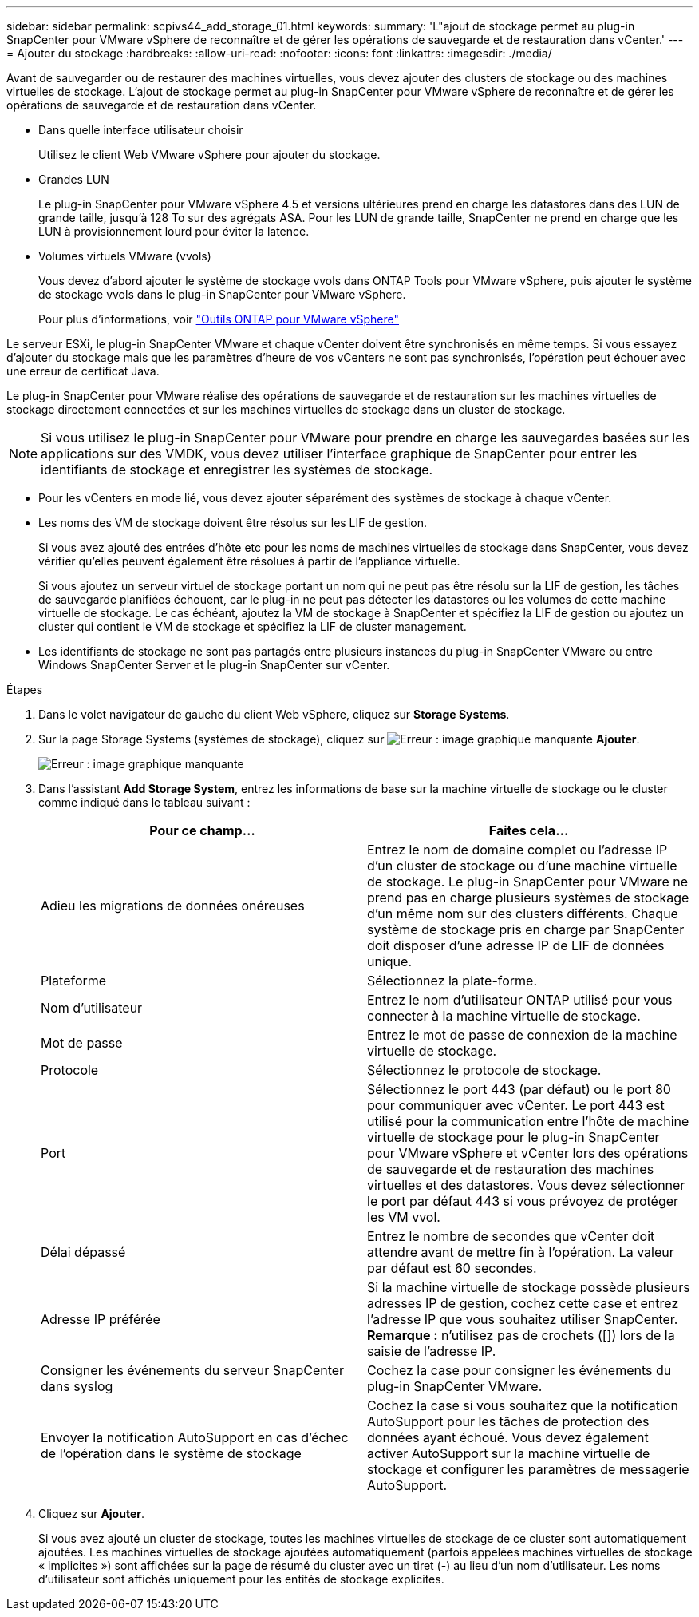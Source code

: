 ---
sidebar: sidebar 
permalink: scpivs44_add_storage_01.html 
keywords:  
summary: 'L"ajout de stockage permet au plug-in SnapCenter pour VMware vSphere de reconnaître et de gérer les opérations de sauvegarde et de restauration dans vCenter.' 
---
= Ajouter du stockage
:hardbreaks:
:allow-uri-read: 
:nofooter: 
:icons: font
:linkattrs: 
:imagesdir: ./media/


[role="lead"]
Avant de sauvegarder ou de restaurer des machines virtuelles, vous devez ajouter des clusters de stockage ou des machines virtuelles de stockage. L'ajout de stockage permet au plug-in SnapCenter pour VMware vSphere de reconnaître et de gérer les opérations de sauvegarde et de restauration dans vCenter.

* Dans quelle interface utilisateur choisir
+
Utilisez le client Web VMware vSphere pour ajouter du stockage.

* Grandes LUN
+
Le plug-in SnapCenter pour VMware vSphere 4.5 et versions ultérieures prend en charge les datastores dans des LUN de grande taille, jusqu'à 128 To sur des agrégats ASA. Pour les LUN de grande taille, SnapCenter ne prend en charge que les LUN à provisionnement lourd pour éviter la latence.

* Volumes virtuels VMware (vvols)
+
Vous devez d'abord ajouter le système de stockage vvols dans ONTAP Tools pour VMware vSphere, puis ajouter le système de stockage vvols dans le plug-in SnapCenter pour VMware vSphere.

+
Pour plus d'informations, voir https://docs.netapp.com/vapp-98/index.jsp["Outils ONTAP pour VMware vSphere"^]



Le serveur ESXi, le plug-in SnapCenter VMware et chaque vCenter doivent être synchronisés en même temps. Si vous essayez d'ajouter du stockage mais que les paramètres d'heure de vos vCenters ne sont pas synchronisés, l'opération peut échouer avec une erreur de certificat Java.

Le plug-in SnapCenter pour VMware réalise des opérations de sauvegarde et de restauration sur les machines virtuelles de stockage directement connectées et sur les machines virtuelles de stockage dans un cluster de stockage.


NOTE: Si vous utilisez le plug-in SnapCenter pour VMware pour prendre en charge les sauvegardes basées sur les applications sur des VMDK, vous devez utiliser l'interface graphique de SnapCenter pour entrer les identifiants de stockage et enregistrer les systèmes de stockage.

* Pour les vCenters en mode lié, vous devez ajouter séparément des systèmes de stockage à chaque vCenter.
* Les noms des VM de stockage doivent être résolus sur les LIF de gestion.
+
Si vous avez ajouté des entrées d'hôte etc pour les noms de machines virtuelles de stockage dans SnapCenter, vous devez vérifier qu'elles peuvent également être résolues à partir de l'appliance virtuelle.

+
Si vous ajoutez un serveur virtuel de stockage portant un nom qui ne peut pas être résolu sur la LIF de gestion, les tâches de sauvegarde planifiées échouent, car le plug-in ne peut pas détecter les datastores ou les volumes de cette machine virtuelle de stockage. Le cas échéant, ajoutez la VM de stockage à SnapCenter et spécifiez la LIF de gestion ou ajoutez un cluster qui contient le VM de stockage et spécifiez la LIF de cluster management.

* Les identifiants de stockage ne sont pas partagés entre plusieurs instances du plug-in SnapCenter VMware ou entre Windows SnapCenter Server et le plug-in SnapCenter sur vCenter.


.Étapes
. Dans le volet navigateur de gauche du client Web vSphere, cliquez sur *Storage Systems*.
. Sur la page Storage Systems (systèmes de stockage), cliquez sur image:scpivs44_image6.png["Erreur : image graphique manquante"] *Ajouter*.
+
image:scpivs44_image12.png["Erreur : image graphique manquante"]

. Dans l'assistant *Add Storage System*, entrez les informations de base sur la machine virtuelle de stockage ou le cluster comme indiqué dans le tableau suivant :
+
|===
| Pour ce champ… | Faites cela… 


| Adieu les migrations de données onéreuses | Entrez le nom de domaine complet ou l'adresse IP d'un cluster de stockage ou d'une machine virtuelle de stockage. Le plug-in SnapCenter pour VMware ne prend pas en charge plusieurs systèmes de stockage d'un même nom sur des clusters différents. Chaque système de stockage pris en charge par SnapCenter doit disposer d'une adresse IP de LIF de données unique. 


| Plateforme | Sélectionnez la plate-forme. 


| Nom d'utilisateur | Entrez le nom d'utilisateur ONTAP utilisé pour vous connecter à la machine virtuelle de stockage. 


| Mot de passe | Entrez le mot de passe de connexion de la machine virtuelle de stockage. 


| Protocole | Sélectionnez le protocole de stockage. 


| Port | Sélectionnez le port 443 (par défaut) ou le port 80 pour communiquer avec vCenter. Le port 443 est utilisé pour la communication entre l'hôte de machine virtuelle de stockage pour le plug-in SnapCenter pour VMware vSphere et vCenter lors des opérations de sauvegarde et de restauration des machines virtuelles et des datastores. Vous devez sélectionner le port par défaut 443 si vous prévoyez de protéger les VM vvol. 


| Délai dépassé | Entrez le nombre de secondes que vCenter doit attendre avant de mettre fin à l'opération. La valeur par défaut est 60 secondes. 


| Adresse IP préférée | Si la machine virtuelle de stockage possède plusieurs adresses IP de gestion, cochez cette case et entrez l'adresse IP que vous souhaitez utiliser SnapCenter. *Remarque :* n'utilisez pas de crochets ([]) lors de la saisie de l'adresse IP. 


| Consigner les événements du serveur SnapCenter dans syslog | Cochez la case pour consigner les événements du plug-in SnapCenter VMware. 


| Envoyer la notification AutoSupport en cas d'échec de l'opération dans le système de stockage | Cochez la case si vous souhaitez que la notification AutoSupport pour les tâches de protection des données ayant échoué. Vous devez également activer AutoSupport sur la machine virtuelle de stockage et configurer les paramètres de messagerie AutoSupport. 
|===
. Cliquez sur *Ajouter*.
+
Si vous avez ajouté un cluster de stockage, toutes les machines virtuelles de stockage de ce cluster sont automatiquement ajoutées. Les machines virtuelles de stockage ajoutées automatiquement (parfois appelées machines virtuelles de stockage « implicites ») sont affichées sur la page de résumé du cluster avec un tiret (-) au lieu d'un nom d'utilisateur. Les noms d'utilisateur sont affichés uniquement pour les entités de stockage explicites.


